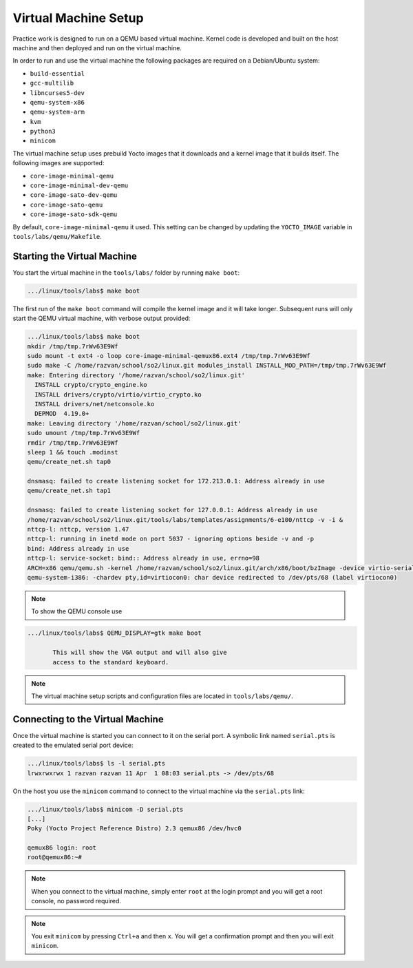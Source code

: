 .. _vm_link:

=====================
Virtual Machine Setup
=====================

Practice work is designed to run on a QEMU based virtual machine. Kernel code
is developed and built on the host machine and then deployed and run on the
virtual machine.

In order to run and use the virtual machine the following packages are required
on a Debian/Ubuntu system:

* ``build-essential``
* ``gcc-multilib``
* ``libncurses5-dev``
* ``qemu-system-x86``
* ``qemu-system-arm``
* ``kvm``
* ``python3``
* ``minicom``

The virtual machine setup uses prebuild Yocto images that it downloads and a
kernel image that it builds itself. The following images are supported:

* ``core-image-minimal-qemu``
* ``core-image-minimal-dev-qemu``
* ``core-image-sato-dev-qemu``
* ``core-image-sato-qemu``
* ``core-image-sato-sdk-qemu``

By default, ``core-image-minimal-qemu`` it used. This setting can be changed by
updating the ``YOCTO_IMAGE`` variable in ``tools/labs/qemu/Makefile``.

Starting the Virtual Machine
----------------------------

You start the virtual machine in the ``tools/labs/`` folder by running ``make
boot``:

.. code-block:: shell

   .../linux/tools/labs$ make boot

The first run of the ``make boot`` command will compile the kernel image and it
will take longer. Subsequent runs will only start the QEMU virtual machine,
with verbose output provided:

.. code-block:: shell

   .../linux/tools/labs$ make boot
   mkdir /tmp/tmp.7rWv63E9Wf
   sudo mount -t ext4 -o loop core-image-minimal-qemux86.ext4 /tmp/tmp.7rWv63E9Wf
   sudo make -C /home/razvan/school/so2/linux.git modules_install INSTALL_MOD_PATH=/tmp/tmp.7rWv63E9Wf
   make: Entering directory '/home/razvan/school/so2/linux.git'
     INSTALL crypto/crypto_engine.ko
     INSTALL drivers/crypto/virtio/virtio_crypto.ko
     INSTALL drivers/net/netconsole.ko
     DEPMOD  4.19.0+
   make: Leaving directory '/home/razvan/school/so2/linux.git'
   sudo umount /tmp/tmp.7rWv63E9Wf
   rmdir /tmp/tmp.7rWv63E9Wf
   sleep 1 && touch .modinst
   qemu/create_net.sh tap0

   dnsmasq: failed to create listening socket for 172.213.0.1: Address already in use
   qemu/create_net.sh tap1

   dnsmasq: failed to create listening socket for 127.0.0.1: Address already in use
   /home/razvan/school/so2/linux.git/tools/labs/templates/assignments/6-e100/nttcp -v -i &
   nttcp-l: nttcp, version 1.47
   nttcp-l: running in inetd mode on port 5037 - ignoring options beside -v and -p
   bind: Address already in use
   nttcp-l: service-socket: bind:: Address already in use, errno=98
   ARCH=x86 qemu/qemu.sh -kernel /home/razvan/school/so2/linux.git/arch/x86/boot/bzImage -device virtio-serial -chardev pty,id=virtiocon0 -device virtconsole,chardev=virtiocon0 -serial pipe:pipe1 -serial pipe:pipe2 -netdev tap,id=tap0,ifname=tap0,script=no,downscript=no -net nic,netdev=tap0,model=virtio -netdev tap,id=tap1,ifname=tap1,script=no,downscript=no -net nic,netdev=tap1,model=i82559er -drive file=core-image-minimal-qemux86.ext4,if=virtio,format=raw -drive file=disk1.img,if=virtio,format=raw -drive file=disk2.img,if=virtio,format=raw --append "root=/dev/vda loglevel=15 console=hvc0" --display none -s
   qemu-system-i386: -chardev pty,id=virtiocon0: char device redirected to /dev/pts/68 (label virtiocon0)

.. note:: To show the QEMU console use

.. code-block:: shell

   .../linux/tools/labs$ QEMU_DISPLAY=gtk make boot

          This will show the VGA output and will also give
          access to the standard keyboard.

.. note:: The virtual machine setup scripts and configuration files are located
          in ``tools/labs/qemu/``.

.. _vm_interaction_link:

Connecting to the Virtual Machine
---------------------------------

Once the virtual machine is started you can connect to it on the serial port. A
symbolic link named ``serial.pts`` is created to the emulated serial port
device:

.. code-block:: shell

   .../linux/tools/labs$ ls -l serial.pts
   lrwxrwxrwx 1 razvan razvan 11 Apr  1 08:03 serial.pts -> /dev/pts/68

On the host you use the ``minicom`` command to connect to the virtual machine
via the ``serial.pts`` link:

.. code-block:: shell

   .../linux/tools/labs$ minicom -D serial.pts
   [...]
   Poky (Yocto Project Reference Distro) 2.3 qemux86 /dev/hvc0

   qemux86 login: root
   root@qemux86:~#

.. note:: When you connect to the virtual machine, simply enter ``root`` at the
          login prompt and you will get a root console, no password required.

.. note:: You exit ``minicom`` by pressing ``Ctrl+a`` and then ``x``. You will
          get a confirmation prompt and then you will exit ``minicom``.
